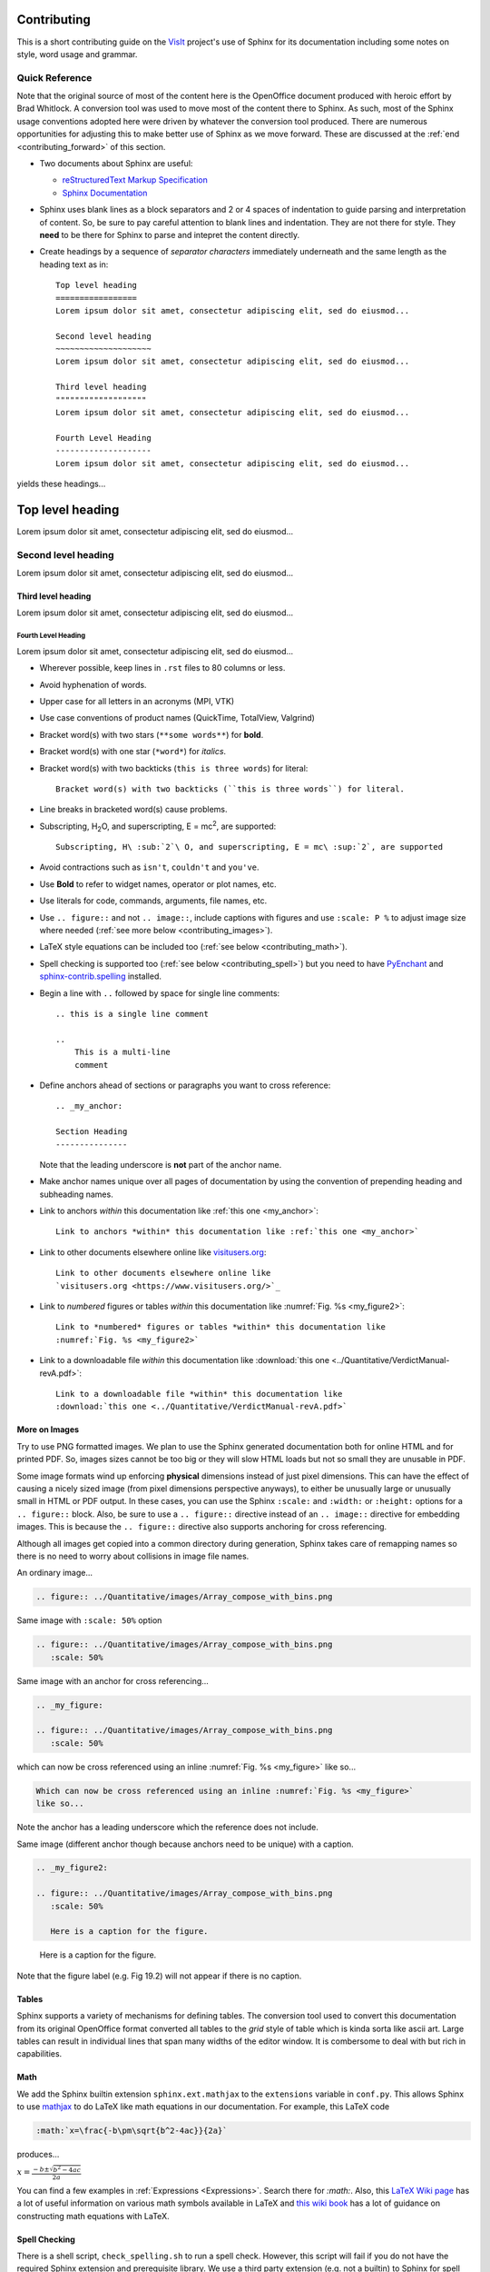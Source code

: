 .. _Contributing:

Contributing
============

This is a short contributing guide on the VisIt_ project's use of Sphinx for its
documentation including some notes on style, word usage and grammar.

Quick Reference
~~~~~~~~~~~~~~~
Note that the original source of most of the content here is the OpenOffice
document produced with heroic effort by Brad Whitlock. A conversion tool was
used to move most of the content there to Sphinx. As such, most of the Sphinx
usage conventions adopted here were driven by whatever the conversion tool
produced.  There are numerous opportunities for adjusting this to make better
use of Sphinx as we move forward. These are discussed at the
:ref:`end <contributing_forward>` of this section.

* Two documents about Sphinx are useful:

  * `reStructuredText Markup Specification <http://docutils.sourceforge.net/docs/ref/rst/restructuredtext.html>`_
  * `Sphinx Documentation <http://www.sphinx-doc.org/en/stable/contents.html>`_

* Sphinx uses blank lines as a block separators and 2 or 4 spaces of
  indentation to guide parsing and interpretation of content. So, be sure
  to pay careful attention to blank lines and indentation. They are not
  there for style.  They **need** to be there for Sphinx to parse and
  intepret the content directly.
* Create headings by a sequence of *separator characters* immediately
  underneath and the same length as the heading text as in::

    Top level heading
    =================
    Lorem ipsum dolor sit amet, consectetur adipiscing elit, sed do eiusmod...

    Second level heading
    ~~~~~~~~~~~~~~~~~~~~
    Lorem ipsum dolor sit amet, consectetur adipiscing elit, sed do eiusmod...

    Third level heading
    """""""""""""""""""
    Lorem ipsum dolor sit amet, consectetur adipiscing elit, sed do eiusmod...

    Fourth Level Heading
    --------------------
    Lorem ipsum dolor sit amet, consectetur adipiscing elit, sed do eiusmod...

yields these headings...

Top level heading
=================
Lorem ipsum dolor sit amet, consectetur adipiscing elit, sed do eiusmod...

Second level heading
~~~~~~~~~~~~~~~~~~~~
Lorem ipsum dolor sit amet, consectetur adipiscing elit, sed do eiusmod...

Third level heading
"""""""""""""""""""
Lorem ipsum dolor sit amet, consectetur adipiscing elit, sed do eiusmod...

Fourth Level Heading
--------------------
Lorem ipsum dolor sit amet, consectetur adipiscing elit, sed do eiusmod...

* Wherever possible, keep lines in ``.rst`` files to 80 columns or less.
* Avoid hyphenation of words.
* Upper case for all letters in an acronyms (MPI, VTK)
* Use case conventions of product names (QuickTime, TotalView, Valgrind)
* Bracket word(s) with two stars (``**some words**``) for **bold**.
* Bracket word(s) with one star (``*word*``) for *italics*.
* Bracket word(s) with two backticks (``this is three words``) for literal::

    Bracket word(s) with two backticks (``this is three words``) for literal.

* Line breaks in bracketed word(s) cause problems.
* Subscripting, H\ :sub:`2`\ O, and superscripting, E = mc\ :sup:`2`, are supported::

    Subscripting, H\ :sub:`2`\ O, and superscripting, E = mc\ :sup:`2`, are supported

* Avoid contractions such as ``isn't``, ``couldn't`` and ``you've``.
* Use **Bold** to refer to widget names, operator or plot names, etc.
* Use literals for code, commands, arguments, file names, etc.
* Use ``.. figure::`` and not ``.. image::``, include captions with figures
  and use ``:scale: P %`` to adjust image size where needed
  (:ref:`see more below <contributing_images>`).
* LaTeX style equations can be included too
  (:ref:`see below <contributing_math>`).
* Spell checking is supported too (:ref:`see below <contributing_spell>`) but
  you need to have 
  `PyEnchant <https://pythonhosted.org/pyenchant/>`_ and
  `sphinx-contrib.spelling <http://sphinxcontrib-spelling.readthedocs.io/en/latest/index.html>`_
  installed.
* Begin a line with ``..`` followed by space for single line comments::

    .. this is a single line comment

    ..
        This is a multi-line
        comment

.. _my_anchor:

* Define anchors ahead of sections or paragraphs you want to cross reference::

    .. _my_anchor:

    Section Heading
    ---------------

  Note that the leading underscore is **not** part of the anchor name.
* Make anchor names unique over all pages of documentation by using
  the convention of prepending heading and subheading names.
* Link to anchors *within* this documentation like :ref:`this one <my_anchor>`::

    Link to anchors *within* this documentation like :ref:`this one <my_anchor>`

* Link to other documents elsewhere online like
  `visitusers.org <https://www.visitusers.org/>`_::

    Link to other documents elsewhere online like
    `visitusers.org <https://www.visitusers.org/>`_

* Link to *numbered* figures or tables *within* this documentation like
  :numref:`Fig. %s <my_figure2>`::

    Link to *numbered* figures or tables *within* this documentation like
    :numref:`Fig. %s <my_figure2>`

* Link to a downloadable file *within* this documentation like
  :download:`this one <../Quantitative/VerdictManual-revA.pdf>`::

    Link to a downloadable file *within* this documentation like
    :download:`this one <../Quantitative/VerdictManual-revA.pdf>`

.. _contributing_images:

More on Images
""""""""""""""

Try to use PNG formatted images. We plan to use the Sphinx generated
documentation both for online HTML and for printed PDF. So, images sizes
cannot be too big or they will slow HTML loads but not so small they are
unusable in PDF.

Some image formats wind up enforcing **physical** dimensions instead of
just pixel dimensions. This can have the effect of causing a nicely sized
image (from pixel dimensions perspective anyways), to either be unusually
large or unusually small in HTML or PDF output. In these cases, you can
use the Sphinx ``:scale:`` and ``:width:`` or ``:height:`` options for
a ``.. figure::`` block. Also, be sure to use a ``.. figure::`` directive
instead of an ``.. image::`` directive for embedding images. This is because
the ``.. figure::`` directive also supports anchoring for cross referencing.

Although all images get copied into a common directory during generation,
Sphinx takes care of remapping names so there is no need to worry about
collisions in image file names.

An ordinary image...

.. code-block:: RST

  .. figure:: ../Quantitative/images/Array_compose_with_bins.png

.. figure:: ../Quantitative/images/Array_compose_with_bins.png

Same image with ``:scale: 50%`` option

.. code-block:: RST

  .. figure:: ../Quantitative/images/Array_compose_with_bins.png
     :scale: 50% 

.. figure:: ../Quantitative/images/Array_compose_with_bins.png
   :scale: 50% 

Same image with an anchor for cross referencing...

.. code-block:: RST

  .. _my_figure:

  .. figure:: ../Quantitative/images/Array_compose_with_bins.png
     :scale: 50% 

.. _my_figure:

.. figure:: ../Quantitative/images/Array_compose_with_bins.png
   :scale: 50% 

which can now be cross referenced using an inline :numref:`Fig. %s <my_figure>` 
like so...

.. code-block:: RST

  Which can now be cross referenced using an inline :numref:`Fig. %s <my_figure>` 
  like so...

Note the anchor has a leading underscore which the reference does not include.

Same image (different anchor though because anchors need to be unique) with
a caption.

.. code-block:: RST

  .. _my_figure2:

  .. figure:: ../Quantitative/images/Array_compose_with_bins.png
     :scale: 50% 

     Here is a caption for the figure.

.. _my_figure2:

.. figure:: ../Quantitative/images/Array_compose_with_bins.png
   :scale: 50% 

   Here is a caption for the figure.

Note that the figure label (e.g. Fig 19.2) will not appear if there is no
caption.

Tables
""""""
Sphinx supports a variety of mechanisms for defining tables. The conversion
tool used to convert this documentation from its original OpenOffice format
converted all tables to the *grid* style of table which is kinda sorta like
ascii art. Large tables can result in individual lines that span many widths of
the editor window. It is combersome to deal with but rich in capabilities.

.. _contributing_math:

Math
""""

We add the Sphinx builtin extension ``sphinx.ext.mathjax`` to the
``extensions`` variable in ``conf.py``. This allows Sphinx to use
`mathjax <https://www.mathjax.org>`_ to do LaTeX like math equations in our
documentation. For example, this LaTeX code

.. code-block:: RST

  :math:`x=\frac{-b\pm\sqrt{b^2-4ac}}{2a}`

produces...

:math:`x=\frac{-b\pm\sqrt{b^2-4ac}}{2a}`

You can find a few examples in :ref:`Expressions <Expressions>`. Search
there for `:math:`. Also, this
`LaTeX Wiki page <https://oeis.org/wiki/List_of_LaTeX_mathematical_symbols>`_
has a lot of useful information on various math symbols available in LaTeX
and `this wiki book <https://en.wikibooks.org/wiki/LaTeX/Mathematics>`_ has
a lot of guidance on constructing math equations with LaTeX.

.. _contributing_spell:

Spell Checking
""""""""""""""

There is a shell script, ``check_spelling.sh`` to run a spell check. However,
this script will fail if you do not have the required Sphinx extension and
prerequisite library.  We use a third party extension (e.g. not a builtin)
to Sphinx for spell checking
`sphinx-contrib.spelling <http://sphinxcontrib-spelling.readthedocs.io/en/latest/index.html>`_
which requires `PyEnchant <https://pythonhosted.org/pyenchant/>`_

The script copies ``conf.py`` to a temporary directory and adds
``'sphinxcontrib.spelling'`` to the ``extensions`` variable before running 
Sphinx like so, ``sphinx-build -c <TMPDIR> -b spelling . _spelling``.
As it runs, if it encounters any spelling errors, it will emit them along
with the file name and line number at which they occur. It will also output
any spelling errors to a file, ``output.txt`` in the ``_spelling`` directory.

When Sphinx reports a spelling error, your options are either to correct or
otherwise adjust the spelling issue or add the word to the
``spelling_wordlist.txt`` file.

Much of the VisIt_ documentation includes the names of executable applications,
their arguments, GUI widgets, VisIt_ components and VisIt_ architectural details.
It is best to typeset such names *exactly* as a user might encounter them while
using VisIt_. But, this can lead to a lot of *special case words* that Sphinx
spelling does not recognize and which need to be added to
``spelling_wordlist.txt``. For example, ``fmt`` is a *word* in
``spelling_wordlist.txt``.

On the other hand, it is best to avoid adding a bunch of special case words to
``spelling_wordlist.txt`` if it can be avoided. And, it turns out there are a
few options we should be able to use. One is the Sphinx ``.. spelling::``
directive described
`here <http://sphinxcontrib-spelling.readthedocs.io/en/latest/customize.html#private-dictionaries>`_

However, adding ``.. spelling::`` directives to our ``.rst`` files causes errors
when doing a *normal (HTML)* Sphinx build if the ``'sphinxcontrib.spelling'`` is
is not added to ``conf.py`` and also available in the Sphinx enviornment where
it is being built. If have tried conditioning ``.. spelling::`` directive blocks
with ``.. only:: spelling`` and even ``.. ifconfig::``. Neither works as
desired.

For the time being, the only solution is to add the words to the global
``spelling_wordlist.txt`` file.

.. _contributing_forward:

Things To Consider Going Forward
~~~~~~~~~~~~~~~~~~~~~~~~~~~~~~~~

* Decide what to do about compound words such as *timestep*, *time step* or
  *time-step*. There are many instances to consider such as *keyframe*,
  *checkbox*, *pulldown*, *submenu*, *sublauncher*, etc.
* Do we need a glossary of VisIt_ specific terms such as...

 * SIL
 * Mixed materials
 * Species
 * OnionPeel
 * Mesh
 * Viewer
 * cycle
 * timestep
 * SR
 * Client-server

* Additional features of Sphinx to consider adopting...

  * ``:term:`` role for glossary terms
  * ``:abbr:`` role for abbreviations
  * ``:guilable:`` role for referring to GUI widgets
  * ``:command:`` role for OS level cammands
  * ``:file:`` role for referring to file names
  * ``:menuselection:`` role for referring to widget paths in GUI menus
  * ``:kbd:`` role for specifying a sequence of key strokes
  * ``.. deprecated::`` directive for deprecated functionality
  * ``.. versionadded::`` directive for new functionality
  * ``.. versionchanged::`` directive for new functionality
  * ``.. note::``, ``.. warning::`` and/or ``.. danger::`` directives to call
    attention to the reader.
  * ``.. only::`` directives for audience specific (e.g. tagged) content
  
    * Could use to also include developer related content but have it
      not appear in the user manual output

  * ``.. seealso::`` directive for references
  * Substitutions for names of products and projects we refer to frequently
    such as VTK_ or Sphinx_ or for frequently used text such as |viswin|::

      Substitutions for names of products and projects we refer to frequently
      such as VTK_ or Sphinx_ or for frequently used text such as |viswin|

    with the following substitutions defined::

      .. _VisIt: https://visit.llnl.gov
      .. _VTK: https://www.vtk.org
      .. _Sphinx: http://www.sphinx-doc.org/en/stable
      .. |viswin| replace:: **Viewer Window**


.. _VisIt: https://visit.llnl.gov
.. _VTK: https://www.vtk.org
.. _Sphinx: http://www.sphinx-doc.org/en/stable
.. |viswin| replace:: **Viewer Window**

